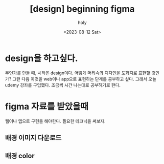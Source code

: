 :PROPERTIES:
:ID:       CBB43833-1231-4CEF-A7DF-8087C38F5CE9
:mtime:    20231020141444 20230812205615
:ctime:    20230812205615
:END:
#+title: [design] beginning figma
#+AUTHOR: holy
#+EMAIL: hoyoul.park@gmail.com
#+DATE: <2023-08-12 Sat>
#+DESCRIPTION: 디자인에 대한 생각
#+HUGO_DRAFT: true
* design을 하고싶다.
무언가를 만들 때, 시작은 design이다. 어떻게 머리속의 디자인을 도화지로
표현할 것인가? 그런 다음 이것을 web이나 app으로 표현하는 단계를
공부하고 싶다. 그래서 오늘 udemy 강좌를 구입했다. 조금씩 시간 나는대로
공부하기로 한다. 
* figma 자료를 받았을때
웹이나 앱으로 구현을 해야한다. 필요한 테크닉을 써보자.
** 배경 이미지 다운로드
** 배경 color

